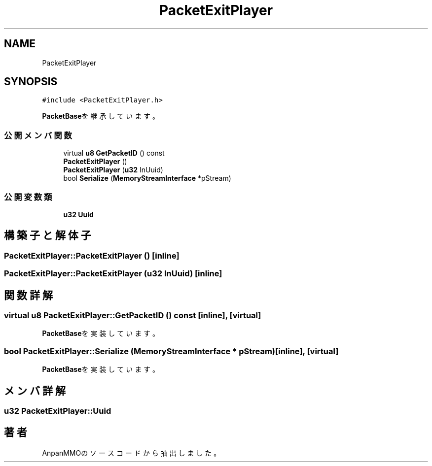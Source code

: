 .TH "PacketExitPlayer" 3 "2018年12月20日(木)" "AnpanMMO" \" -*- nroff -*-
.ad l
.nh
.SH NAME
PacketExitPlayer
.SH SYNOPSIS
.br
.PP
.PP
\fC#include <PacketExitPlayer\&.h>\fP
.PP
\fBPacketBase\fPを継承しています。
.SS "公開メンバ関数"

.in +1c
.ti -1c
.RI "virtual \fBu8\fP \fBGetPacketID\fP () const"
.br
.ti -1c
.RI "\fBPacketExitPlayer\fP ()"
.br
.ti -1c
.RI "\fBPacketExitPlayer\fP (\fBu32\fP InUuid)"
.br
.ti -1c
.RI "bool \fBSerialize\fP (\fBMemoryStreamInterface\fP *pStream)"
.br
.in -1c
.SS "公開変数類"

.in +1c
.ti -1c
.RI "\fBu32\fP \fBUuid\fP"
.br
.in -1c
.SH "構築子と解体子"
.PP 
.SS "PacketExitPlayer::PacketExitPlayer ()\fC [inline]\fP"

.SS "PacketExitPlayer::PacketExitPlayer (\fBu32\fP InUuid)\fC [inline]\fP"

.SH "関数詳解"
.PP 
.SS "virtual \fBu8\fP PacketExitPlayer::GetPacketID () const\fC [inline]\fP, \fC [virtual]\fP"

.PP
\fBPacketBase\fPを実装しています。
.SS "bool PacketExitPlayer::Serialize (\fBMemoryStreamInterface\fP * pStream)\fC [inline]\fP, \fC [virtual]\fP"

.PP
\fBPacketBase\fPを実装しています。
.SH "メンバ詳解"
.PP 
.SS "\fBu32\fP PacketExitPlayer::Uuid"


.SH "著者"
.PP 
 AnpanMMOのソースコードから抽出しました。
